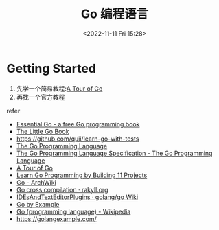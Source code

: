 #+TITLE: Go 编程语言 
#+DATE: <2022-11-11 Fri 15:28>
#+TAGS[]: 技术

* Getting Started

1. 先学一个简易教程:[[https://go.dev/tour/welcome/1][A Tour of Go]]
2. 再找一个官方教程

refer

-  [[https://www.programming-books.io/essential/go/][Essential Go - a
   free Go programming book]]
-  [[https://www.openmymind.net/The-Little-Go-Book/][The Little Go
   Book]]
-  https://github.com/quii/learn-go-with-tests
-  [[https://go.dev/][The Go Programming Language]]
-  [[https://go.dev/ref/spec][The Go Programming Language Specification - The Go Programming Language]]
-  [[https://go.dev/tour/welcome/1][A Tour of Go]]
-  [[https://www.freecodecamp.org/news/learn-go-by-building-11-projects/][Learn
   Go Programming by Building 11 Projects]]
-  [[https://wiki.archlinux.org/title/Go][Go - ArchWiki]]
-  [[https://rakyll.org/cross-compilation/][Go cross compilation ·
   rakyll.org]]
-  [[https://github.com/golang/go/wiki/IDEsAndTextEditorPlugins][IDEsAndTextEditorPlugins
   · golang/go Wiki]]
-  [[https://gobyexample.com/][Go by Example]]
-  [[https://en.wikipedia.org/wiki/Go_(programming_language)][Go
   (programming language) - Wikipedia]]
-  https://golangexample.com/